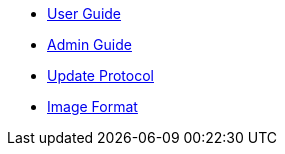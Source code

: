 * xref:using.adoc[User Guide]
* xref:installation.adoc[Admin Guide]
* xref:protocol.adoc[Update Protocol]
* xref:image-format.adoc[Image Format]
